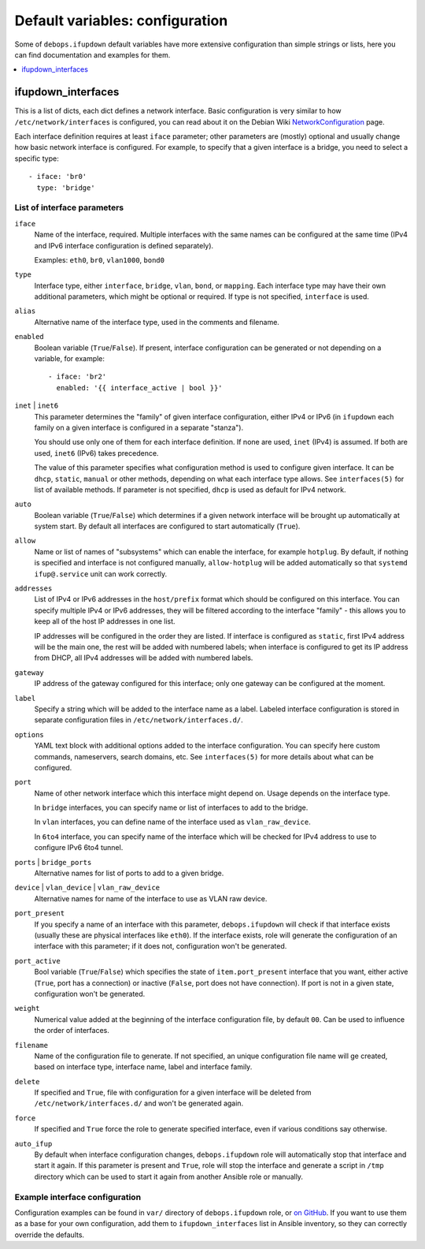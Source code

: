Default variables: configuration
================================

Some of ``debops.ifupdown`` default variables have more extensive configuration
than simple strings or lists, here you can find documentation and examples for
them.

.. contents::
   :local:
   :depth: 1

.. _ifupdown_interfaces:

ifupdown_interfaces
-------------------

This is a list of dicts, each dict defines a network interface. Basic
configuration is very similar to how ``/etc/network/interfaces`` is configured,
you can read about it on the Debian Wiki `NetworkConfiguration`_ page.

.. _NetworkConfiguration: https://wiki.debian.org/NetworkConfiguration

Each interface definition requires at least ``iface`` parameter; other
parameters are (mostly) optional and usually change how basic network interface
is configured. For example, to specify that a given interface is a bridge, you
need to select a specific type::

    - iface: 'br0'
      type: 'bridge'

List of interface parameters
~~~~~~~~~~~~~~~~~~~~~~~~~~~~

``iface``
  Name of the interface, required. Multiple interfaces with the same names can
  be configured at the same time (IPv4 and IPv6 interface configuration is
  defined separately).

  Examples: ``eth0``, ``br0``, ``vlan1000``, ``bond0``

``type``
  Interface type, either ``interface``, ``bridge``, ``vlan``, ``bond``, or
  ``mapping``. Each interface type may have their own additional parameters,
  which might be optional or required. If type is not specified, ``interface``
  is used.

``alias``
  Alternative name of the interface type, used in the comments and filename.

``enabled``
  Boolean variable (``True``/``False``). If present, interface configuration
  can be generated or not depending on a variable, for example::

      - iface: 'br2'
        enabled: '{{ interface_active | bool }}'

``inet`` | ``inet6``
  This parameter determines the "family" of given interface configuration,
  either IPv4 or IPv6 (in ``ifupdown`` each family on a given interface is
  configured in a separate "stanza").

  You should use only one of them for each interface definition. If none are
  used, ``inet`` (IPv4) is assumed. If both are used, ``inet6`` (IPv6) takes
  precedence.

  The value of this parameter specifies what configuration method is used to
  configure given interface. It can be ``dhcp``, ``static``, ``manual`` or
  other methods, depending on what each interface type allows. See
  ``interfaces(5)`` for list of available methods. If parameter is not
  specified, ``dhcp`` is used as default for IPv4 network.

``auto``
  Boolean variable (``True``/``False``) which determines if a given network
  interface will be brought up automatically at system start. By default all
  interfaces are configured to start automatically (``True``).

``allow``
  Name or list of names of "subsystems" which can enable the interface, for
  example ``hotplug``. By default, if nothing is specified and interface is not
  configured manually, ``allow-hotplug`` will be added automatically so that
  ``systemd`` ``ifup@.service`` unit can work correctly.

``addresses``
  List of IPv4 or IPv6 addresses in the ``host/prefix`` format which should be
  configured on this interface. You can specify multiple IPv4 or IPv6
  addresses, they will be filtered according to the interface "family" - this
  allows you to keep all of the host IP addresses in one list.

  IP addresses will be configured in the order they are listed. If interface is
  configured as ``static``, first IPv4 address will be the main one, the rest
  will be added with numbered labels; when interface is configured to get its
  IP address from DHCP, all IPv4 addresses will be added with numbered labels.

``gateway``
  IP address of the gateway configured for this interface; only one gateway can
  be configured at the moment.

``label``
  Specify a string which will be added to the interface name as a label.
  Labeled interface configuration is stored in separate configuration files in
  ``/etc/network/interfaces.d/``.

``options``
  YAML text block with additional options added to the interface configuration.
  You can specify here custom commands, nameservers, search domains, etc. See
  ``interfaces(5)`` for more details about what can be configured.

``port``
  Name of other network interface which this interface might depend on. Usage
  depends on the interface type.

  In ``bridge`` interfaces, you can specify name or list of interfaces to add
  to the bridge.

  In ``vlan`` interfaces, you can define name of the interface used as
  ``vlan_raw_device``.

  In ``6to4`` interface, you can specify name of the interface which will be
  checked for IPv4 address to use to configure IPv6 6to4 tunnel.

``ports`` | ``bridge_ports``
  Alternative names for list of ports to add to a given bridge.

``device`` | ``vlan_device`` | ``vlan_raw_device``
  Alternative names for name of the interface to use as VLAN raw device.

``port_present``
  If you specify a name of an interface with this parameter,
  ``debops.ifupdown`` will check if that interface exists (usually these are
  physical interfaces like ``eth0``). If the interface exists, role will
  generate the configuration of an interface with this parameter; if it does
  not, configuration won't be generated.

``port_active``
  Bool variable (``True``/``False``) which specifies the state of
  ``item.port_present`` interface that you want, either active (``True``, port
  has a connection) or inactive (``False``, port does not have connection). If
  port is not in a given state, configuration won't be generated.

``weight``
  Numerical value added at the beginning of the interface configuration file,
  by default ``00``. Can be used to influence the order of interfaces.

``filename``
  Name of the configuration file to generate. If not specified, an unique
  configuration file name will ge created, based on interface type, interface
  name, label and interface family.

``delete``
  If specified and ``True``, file with configuration for a given interface will
  be deleted from ``/etc/network/interfaces.d/`` and won't be generated again.

``force``
  If specified and ``True`` force the role to generate specified interface,
  even if various conditions say otherwise.

``auto_ifup``
  By default when interface configuration changes, ``debops.ifupdown`` role
  will automatically stop that interface and start it again. If this parameter
  is present and ``True``, role will stop the interface and generate a script
  in ``/tmp`` directory which can be used to start it again from another
  Ansible role or manually.

Example interface configuration
~~~~~~~~~~~~~~~~~~~~~~~~~~~~~~~

Configuration examples can be found in ``var/`` directory of
``debops.ifupdown`` role, or `on GitHub`_. If you want to use them as a base
for your own configuration, add them to ``ifupdown_interfaces`` list in Ansible
inventory, so they can correctly override the defaults.

.. _on GitHub: https://github.com/debops/ansible-ifupdown/tree/master/vars

